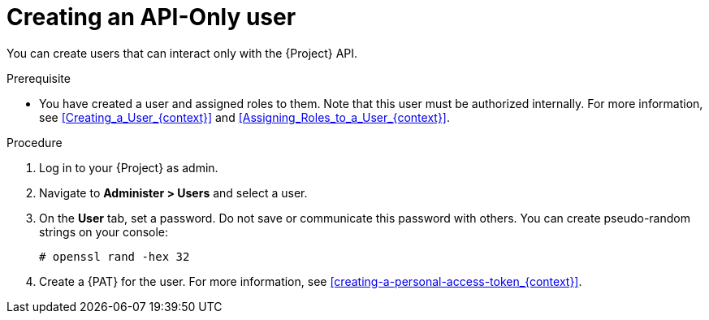 [id="Creating_an_API_Only_User_{context}"]
= Creating an API-Only user

You can create users that can interact only with the {Project} API.

.Prerequisite
* You have created a user and assigned roles to them.
Note that this user must be authorized internally.
For more information, see xref:Creating_a_User_{context}[] and xref:Assigning_Roles_to_a_User_{context}[].

.Procedure
. Log in to your {Project} as admin.
. Navigate to *Administer > Users* and select a user.
. On the *User* tab, set a password.
Do not save or communicate this password with others.
You can create pseudo-random strings on your console:
+
[options="nowrap", subs="+quotes,attributes"]
----
# openssl rand -hex 32
----
. Create a {PAT} for the user.
For more information, see xref:creating-a-personal-access-token_{context}[].
